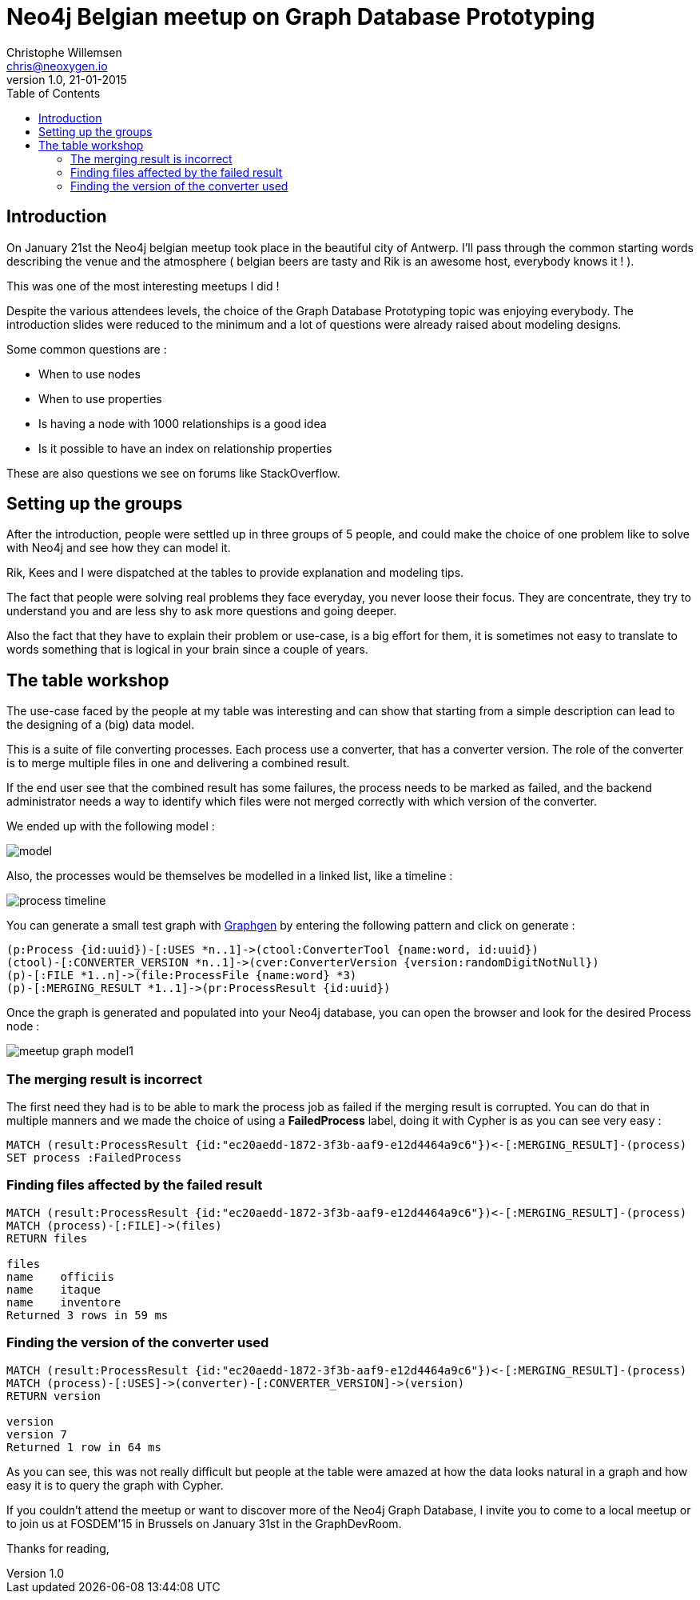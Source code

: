 = Neo4j Belgian meetup on Graph Database Prototyping
Christophe Willemsen <chris@neoxygen.io>
v1.0, 21-01-2015
:toc:
:homepage: http://chris.neoxygen.io
:keywords: neo4j, cypher, database, graph, console, graphgen, modelling

== Introduction

On January 21st the Neo4j belgian meetup took place in the beautiful city of Antwerp. I'll pass through the common starting words
describing the venue and the atmosphere ( belgian beers are tasty and Rik is an awesome host, everybody knows it ! ).

This was one of the most interesting meetups I did !

Despite the various attendees levels, the choice of the Graph Database Prototyping topic was enjoying everybody.
The introduction slides were reduced to the minimum and a lot of questions were already raised about modeling designs.

Some common questions are :

* When to use nodes
* When to use properties
* Is having a node with 1000 relationships is a good idea
* Is it possible to have an index on relationship properties

These are also questions we see on forums like StackOverflow.

== Setting up the groups

After the introduction, people were settled up in three groups of 5 people, and could make the choice of one problem like to
solve with Neo4j and see how they can model it.

Rik, Kees and I were dispatched at the tables to provide explanation and modeling tips.

The fact that people were solving real problems they face everyday, you never loose their focus. They are concentrate, they
try to understand you and are less shy to ask more questions and going deeper.

Also the fact that they have to explain their problem or use-case, is a big effort for them, it is sometimes not easy to translate
to words something that is logical in your brain since a couple of years.

== The table workshop

The use-case faced by the people at my table was interesting and can show that starting from a simple description can
lead to the designing of a (big) data model.

This is a suite of file converting processes. Each process use a converter, that has a converter version.
The role of the converter is to merge multiple files in one and delivering a combined result.

If the end user see that the combined result has some failures, the process needs to be marked as failed, and the backend
administrator needs a way to identify which files were not merged correctly with which version of the converter.

We ended up with the following model :

image::../_images/model.svg[]

Also, the processes would be themselves be modelled in a linked list, like a timeline :

image::../_images/process_timeline.svg[]

You can generate a small test graph with link:http://graphgen.neoxygen.io[Graphgen] by entering the following pattern and click on generate :

[source,cypher]
----
(p:Process {id:uuid})-[:USES *n..1]->(ctool:ConverterTool {name:word, id:uuid})
(ctool)-[:CONVERTER_VERSION *n..1]->(cver:ConverterVersion {version:randomDigitNotNull})
(p)-[:FILE *1..n]->(file:ProcessFile {name:word} *3)
(p)-[:MERGING_RESULT *1..1]->(pr:ProcessResult {id:uuid})
----

Once the graph is generated and populated into your Neo4j database, you can open the browser and look for the desired Process node :

image::../_images/meetup_graph_model1.png[]

=== The merging result is incorrect

The first need they had is to be able to mark the process job as failed if the merging result is corrupted. You can do that in
multiple manners and we made the choice of using a **FailedProcess** label, doing it with Cypher is as you can see very easy :

[source,cypher]
----
MATCH (result:ProcessResult {id:"ec20aedd-1872-3f3b-aaf9-e12d4464a9c6"})<-[:MERGING_RESULT]-(process)
SET process :FailedProcess
----

=== Finding files affected by the failed result

[source,cypher]
----
MATCH (result:ProcessResult {id:"ec20aedd-1872-3f3b-aaf9-e12d4464a9c6"})<-[:MERGING_RESULT]-(process)
MATCH (process)-[:FILE]->(files)
RETURN files

files
name	officiis
name	itaque
name	inventore
Returned 3 rows in 59 ms
----

=== Finding the version of the converter used

[source,cypher]
----
MATCH (result:ProcessResult {id:"ec20aedd-1872-3f3b-aaf9-e12d4464a9c6"})<-[:MERGING_RESULT]-(process)
MATCH (process)-[:USES]->(converter)-[:CONVERTER_VERSION]->(version)
RETURN version

version
version	7
Returned 1 row in 64 ms
----

As you can see, this was not really difficult but people at the table were amazed at how the data looks natural in a graph
and how easy it is to query the graph with Cypher.

If you couldn't attend the meetup or want to discover more of the Neo4j Graph Database, I invite you to come to a local meetup
or to join us at FOSDEM'15 in Brussels on January 31st in the GraphDevRoom.

Thanks for reading,



